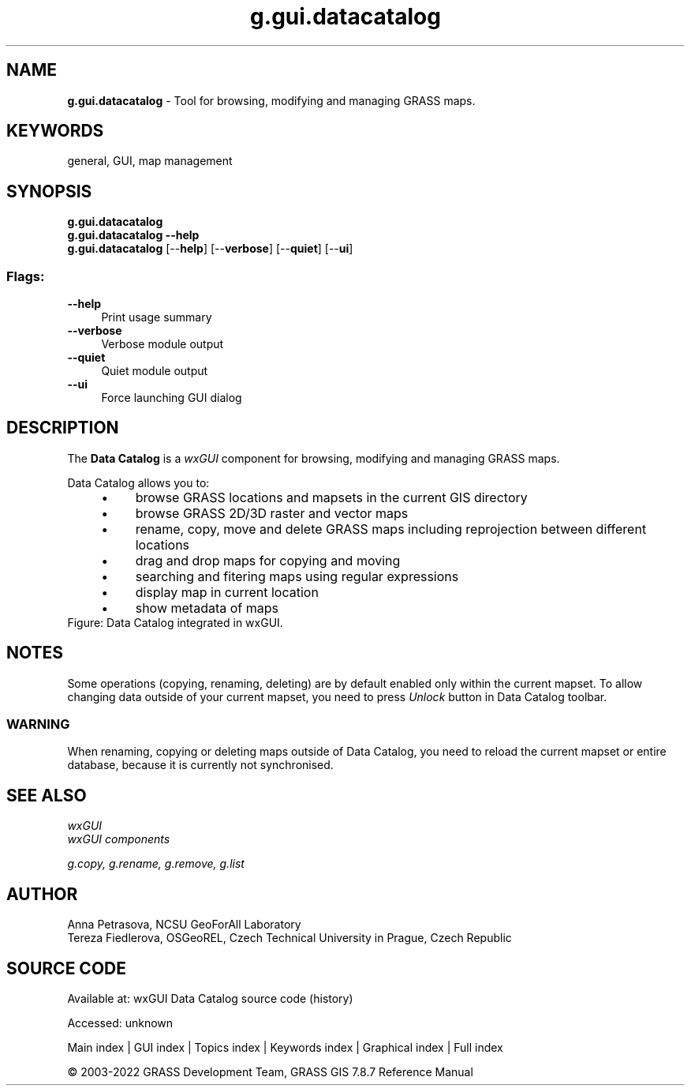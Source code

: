 .TH g.gui.datacatalog 1 "" "GRASS 7.8.7" "GRASS GIS User's Manual"
.SH NAME
\fI\fBg.gui.datacatalog\fR\fR  \- Tool for browsing, modifying and managing GRASS maps.
.SH KEYWORDS
general, GUI, map management
.SH SYNOPSIS
\fBg.gui.datacatalog\fR
.br
\fBg.gui.datacatalog \-\-help\fR
.br
\fBg.gui.datacatalog\fR  [\-\-\fBhelp\fR]  [\-\-\fBverbose\fR]  [\-\-\fBquiet\fR]  [\-\-\fBui\fR]
.SS Flags:
.IP "\fB\-\-help\fR" 4m
.br
Print usage summary
.IP "\fB\-\-verbose\fR" 4m
.br
Verbose module output
.IP "\fB\-\-quiet\fR" 4m
.br
Quiet module output
.IP "\fB\-\-ui\fR" 4m
.br
Force launching GUI dialog
.SH DESCRIPTION
The \fBData Catalog\fR is a \fIwxGUI\fR component
for browsing, modifying and managing GRASS maps.
.PP
Data Catalog allows you to:
.RS 4n
.IP \(bu 4n
browse GRASS locations and mapsets in the current GIS directory
.IP \(bu 4n
browse GRASS 2D/3D raster and vector maps
.IP \(bu 4n
rename, copy, move and delete GRASS maps including reprojection between different locations
.IP \(bu 4n
drag and drop maps for copying and moving
.IP \(bu 4n
searching and fitering maps using regular expressions
.IP \(bu 4n
display map in current location
.IP \(bu 4n
show metadata of maps
.RE
.br
Figure: Data Catalog integrated in wxGUI.
.SH NOTES
Some operations (copying, renaming, deleting) are by default enabled only within the current mapset.
To allow changing data outside of your current mapset, you need to press \fIUnlock\fR button in Data Catalog toolbar.
.SS WARNING
When renaming, copying or deleting maps outside of Data Catalog, you need to reload
the current mapset or entire database, because it is currently not synchronised.
.SH SEE ALSO
\fI
wxGUI
.br
wxGUI components
\fR
.PP
\fI
g.copy,
g.rename,
g.remove,
g.list
\fR
.SH AUTHOR
Anna Petrasova, NCSU GeoForAll Laboratory
.br
Tereza Fiedlerova, OSGeoREL, Czech Technical University in Prague,
Czech Republic
.SH SOURCE CODE
.PP
Available at:
wxGUI Data Catalog source code
(history)
.PP
Accessed: unknown
.PP
Main index |
GUI index |
Topics index |
Keywords index |
Graphical index |
Full index
.PP
© 2003\-2022
GRASS Development Team,
GRASS GIS 7.8.7 Reference Manual
